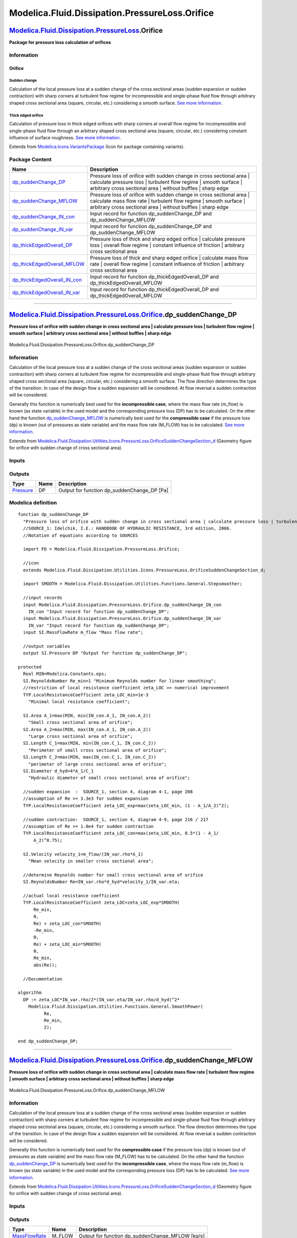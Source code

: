 ===============================================
Modelica.Fluid.Dissipation.PressureLoss.Orifice
===============================================

`Modelica.Fluid.Dissipation.PressureLoss <Modelica_Fluid_Dissipation_PressureLoss.html#Modelica.Fluid.Dissipation.PressureLoss>`_.Orifice
-----------------------------------------------------------------------------------------------------------------------------------------

**Package for pressure loss calculation of orifices**

Information
~~~~~~~~~~~

::

Orifice
^^^^^^^

Sudden change
'''''''''''''

Calculation of the local pressure loss at a sudden change of the cross
sectional areas (sudden expansion or sudden contraction) with sharp
corners at turbulent flow regime for incompressible and single-phase
fluid flow through arbitrary shaped cross sectional area (square,
circular, etc.) considering a smooth surface. `See more
information <Modelica_Fluid_Dissipation_Utilities_SharedDocumentation_PressureLoss_Orifice.html#Modelica.Fluid.Dissipation.Utilities.SharedDocumentation.PressureLoss.Orifice.dp_suddenChange>`_.

Thick edged orifice
'''''''''''''''''''

Calculation of pressure loss in thick edged orifices with sharp corners
at overall flow regime for incompressible and single-phase fluid flow
through an arbitrary shaped cross sectional area (square, circular,
etc.) considering constant influence of surface roughness. `See more
information <Modelica_Fluid_Dissipation_Utilities_SharedDocumentation_PressureLoss_Orifice.html#Modelica.Fluid.Dissipation.Utilities.SharedDocumentation.PressureLoss.Orifice.dp_thickEdgedOverall>`_.

::

Extends from
`Modelica.Icons.VariantsPackage <Modelica_Icons_VariantsPackage.html#Modelica.Icons.VariantsPackage>`_
(Icon for package containing variants).

Package Content
~~~~~~~~~~~~~~~

+---------------------------------------------------------------------------------------------------------------------------------------------------------------------------------------------------------------------------------------------------------+-----------------------------------------------------------------------------------------------------------------------------------------------------------------------------------------------------------------+
| Name                                                                                                                                                                                                                                                    | Description                                                                                                                                                                                                     |
+=========================================================================================================================================================================================================================================================+=================================================================================================================================================================================================================+
| |image8| `dp\_suddenChange\_DP <Modelica_Fluid_Dissipation_PressureLoss_Orifice.html#Modelica.Fluid.Dissipation.PressureLoss.Orifice.dp_suddenChange_DP>`_                                                                                              | Pressure loss of orifice with sudden change in cross sectional area \| calculate pressure loss \| turbulent flow regime \| smooth surface \| arbitrary cross sectional area \| without buffles \| sharp edge    |
+---------------------------------------------------------------------------------------------------------------------------------------------------------------------------------------------------------------------------------------------------------+-----------------------------------------------------------------------------------------------------------------------------------------------------------------------------------------------------------------+
| |image9| `dp\_suddenChange\_MFLOW <Modelica_Fluid_Dissipation_PressureLoss_Orifice.html#Modelica.Fluid.Dissipation.PressureLoss.Orifice.dp_suddenChange_MFLOW>`_                                                                                        | Pressure loss of orifice with sudden change in cross sectional area \| calculate mass flow rate \| turbulent flow regime \| smooth surface \| arbitrary cross sectional area \| without buffles \| sharp edge   |
+---------------------------------------------------------------------------------------------------------------------------------------------------------------------------------------------------------------------------------------------------------+-----------------------------------------------------------------------------------------------------------------------------------------------------------------------------------------------------------------+
| |image10| `dp\_suddenChange\_IN\_con <Modelica_Fluid_Dissipation_PressureLoss_Orifice.html#Modelica.Fluid.Dissipation.PressureLoss.Orifice.dp_suddenChange_IN_con>`_                                                                                    | Input record for function dp\_suddenChange\_DP and dp\_suddenChange\_MFLOW                                                                                                                                      |
+---------------------------------------------------------------------------------------------------------------------------------------------------------------------------------------------------------------------------------------------------------+-----------------------------------------------------------------------------------------------------------------------------------------------------------------------------------------------------------------+
| |image11| `dp\_suddenChange\_IN\_var <Modelica_Fluid_Dissipation_PressureLoss_Orifice.html#Modelica.Fluid.Dissipation.PressureLoss.Orifice.dp_suddenChange_IN_var>`_                                                                                    | Input record for function dp\_suddenChange\_DP and dp\_suddenChange\_MFLOW                                                                                                                                      |
+---------------------------------------------------------------------------------------------------------------------------------------------------------------------------------------------------------------------------------------------------------+-----------------------------------------------------------------------------------------------------------------------------------------------------------------------------------------------------------------+
| |image12| `dp\_thickEdgedOverall\_DP <Modelica_Fluid_Dissipation_PressureLoss_Orifice.html#Modelica.Fluid.Dissipation.PressureLoss.Orifice.dp_thickEdgedOverall_DP>`_                                                                                   | Pressure loss of thick and sharp edged orifice \| calculate pressure loss \| overall flow regime \| constant influence of friction \| arbitrary cross sectional area                                            |
+---------------------------------------------------------------------------------------------------------------------------------------------------------------------------------------------------------------------------------------------------------+-----------------------------------------------------------------------------------------------------------------------------------------------------------------------------------------------------------------+
| |image13| `dp\_thickEdgedOverall\_MFLOW <Modelica_Fluid_Dissipation_PressureLoss_Orifice.html#Modelica.Fluid.Dissipation.PressureLoss.Orifice.dp_thickEdgedOverall_MFLOW>`_                                                                             | Pressure loss of thick and sharp edged orifice \| calculate mass flow rate \| overall flow regime \| constant influence of friction \| arbitrary cross sectional area                                           |
+---------------------------------------------------------------------------------------------------------------------------------------------------------------------------------------------------------------------------------------------------------+-----------------------------------------------------------------------------------------------------------------------------------------------------------------------------------------------------------------+
| |image14| `dp\_thickEdgedOverall\_IN\_con <Modelica_Fluid_Dissipation_PressureLoss_Orifice.html#Modelica.Fluid.Dissipation.PressureLoss.Orifice.dp_thickEdgedOverall_IN_con>`_                                                                          | Input record for function dp\_thickEdgedOverall\_DP and dp\_thickEdgedOverall\_MFLOW                                                                                                                            |
+---------------------------------------------------------------------------------------------------------------------------------------------------------------------------------------------------------------------------------------------------------+-----------------------------------------------------------------------------------------------------------------------------------------------------------------------------------------------------------------+
| |image15| `dp\_thickEdgedOverall\_IN\_var <Modelica_Fluid_Dissipation_PressureLoss_Orifice.html#Modelica.Fluid.Dissipation.PressureLoss.Orifice.dp_thickEdgedOverall_IN_var>`_                                                                          | Input record for function dp\_thickEdgedOverall\_DP and dp\_thickEdgedOverall\_MFLOW                                                                                                                            |
+---------------------------------------------------------------------------------------------------------------------------------------------------------------------------------------------------------------------------------------------------------+-----------------------------------------------------------------------------------------------------------------------------------------------------------------------------------------------------------------+

--------------

`Modelica.Fluid.Dissipation.PressureLoss.Orifice <Modelica_Fluid_Dissipation_PressureLoss_Orifice.html#Modelica.Fluid.Dissipation.PressureLoss.Orifice>`_.dp\_suddenChange\_DP
------------------------------------------------------------------------------------------------------------------------------------------------------------------------------

**Pressure loss of orifice with sudden change in cross sectional area \|
calculate pressure loss \| turbulent flow regime \| smooth surface \|
arbitrary cross sectional area \| without buffles \| sharp edge**

.. figure:: Modelica.Fluid.Dissipation.PressureLoss.Orifice.dp_suddenChange_DPD.png
   :align: center
   :alt: Modelica.Fluid.Dissipation.PressureLoss.Orifice.dp\_suddenChange\_DP

   Modelica.Fluid.Dissipation.PressureLoss.Orifice.dp\_suddenChange\_DP

Information
~~~~~~~~~~~

::

Calculation of the local pressure loss at a sudden change of the cross
sectional areas (sudden expansion or sudden contraction) with sharp
corners at turbulent flow regime for incompressible and single-phase
fluid flow through arbitrary shaped cross sectional area (square,
circular, etc.) considering a smooth surface. The flow direction
determines the type of the transition. In case of the design flow a
sudden expansion will be considered. At flow reversal a sudden
contraction will be considered.

Generally this function is numerically best used for the
**incompressible case**, where the mass flow rate (m\_flow) is known (as
state variable) in the used model and the corresponding pressure loss
(DP) has to be calculated. On the other hand the function
`dp\_suddenChange\_MFLOW <Modelica_Fluid_Dissipation_PressureLoss_Orifice.html#Modelica.Fluid.Dissipation.PressureLoss.Orifice.dp_suddenChange_MFLOW>`_
is numerically best used for the **compressible case** if the pressure
loss (dp) is known (out of pressures as state variable) and the mass
flow rate (M\_FLOW) has to be calculated. `See more
information <Modelica_Fluid_Dissipation_Utilities_SharedDocumentation_PressureLoss_Orifice.html#Modelica.Fluid.Dissipation.Utilities.SharedDocumentation.PressureLoss.Orifice.dp_suddenChange>`_.

::

Extends from
`Modelica.Fluid.Dissipation.Utilities.Icons.PressureLoss.OrificeSuddenChangeSection\_d <Modelica_Fluid_Dissipation_Utilities_Icons_PressureLoss.html#Modelica.Fluid.Dissipation.Utilities.Icons.PressureLoss.OrificeSuddenChangeSection_d>`_
(Geometry figure for orifice with sudden change of cross sectional
area).

Inputs
~~~~~~

+--------------------------------------------------------------------------------------------------------------------------------------------------------------+-----------+-----------+--------------------------------------------------+
| Type                                                                                                                                                         | Name      | Default   | Description                                      |
+==============================================================================================================================================================+===========+===========+==================================================+
| Constant inputs                                                                                                                                              |
+--------------------------------------------------------------------------------------------------------------------------------------------------------------+-----------+-----------+--------------------------------------------------+
| `dp\_suddenChange\_IN\_con <Modelica_Fluid_Dissipation_PressureLoss_Orifice.html#Modelica.Fluid.Dissipation.PressureLoss.Orifice.dp_suddenChange_IN_con>`_   | IN\_con   |           | Input record for function dp\_suddenChange\_DP   |
+--------------------------------------------------------------------------------------------------------------------------------------------------------------+-----------+-----------+--------------------------------------------------+
| Variable inputs                                                                                                                                              |
+--------------------------------------------------------------------------------------------------------------------------------------------------------------+-----------+-----------+--------------------------------------------------+
| `dp\_suddenChange\_IN\_var <Modelica_Fluid_Dissipation_PressureLoss_Orifice.html#Modelica.Fluid.Dissipation.PressureLoss.Orifice.dp_suddenChange_IN_var>`_   | IN\_var   |           | Input record for function dp\_suddenChange\_DP   |
+--------------------------------------------------------------------------------------------------------------------------------------------------------------+-----------+-----------+--------------------------------------------------+
| Input                                                                                                                                                        |
+--------------------------------------------------------------------------------------------------------------------------------------------------------------+-----------+-----------+--------------------------------------------------+
| `MassFlowRate <Modelica_SIunits.html#Modelica.SIunits.MassFlowRate>`_                                                                                        | m\_flow   |           | Mass flow rate [kg/s]                            |
+--------------------------------------------------------------------------------------------------------------------------------------------------------------+-----------+-----------+--------------------------------------------------+

Outputs
~~~~~~~

+-----------------------------------------------------------------+--------+-------------------------------------------------+
| Type                                                            | Name   | Description                                     |
+=================================================================+========+=================================================+
| `Pressure <Modelica_SIunits.html#Modelica.SIunits.Pressure>`_   | DP     | Output for function dp\_suddenChange\_DP [Pa]   |
+-----------------------------------------------------------------+--------+-------------------------------------------------+

Modelica definition
~~~~~~~~~~~~~~~~~~~

::

    function dp_suddenChange_DP 
      "Pressure loss of orifice with sudden change in cross sectional area | calculate pressure loss | turbulent flow regime | smooth surface | arbitrary cross sectional area | without buffles | sharp edge"
      //SOURCE_1: Idelchik, I.E.: HANDBOOK OF HYDRAULIC RESISTANCE, 3rd edition, 2006.
      //Notation of equations according to SOURCES

      import FD = Modelica.Fluid.Dissipation.PressureLoss.Orifice;

      //icon
      extends Modelica.Fluid.Dissipation.Utilities.Icons.PressureLoss.OrificeSuddenChangeSection_d;

      import SMOOTH = Modelica.Fluid.Dissipation.Utilities.Functions.General.Stepsmoother;

      //input records
      input Modelica.Fluid.Dissipation.PressureLoss.Orifice.dp_suddenChange_IN_con
        IN_con "Input record for function dp_suddenChange_DP";
      input Modelica.Fluid.Dissipation.PressureLoss.Orifice.dp_suddenChange_IN_var
        IN_var "Input record for function dp_suddenChange_DP";
      input SI.MassFlowRate m_flow "Mass flow rate";

      //output variables
      output SI.Pressure DP "Output for function dp_suddenChange_DP";

    protected 
      Real MIN=Modelica.Constants.eps;
      SI.ReynoldsNumber Re_min=1 "Minimum Reynolds number for linear smoothing";
      //restriction of local resistance coefficient zeta_LOC >> numerical improvement
      TYP.LocalResistanceCoefficient zeta_LOC_min=1e-3 
        "Minimal local resistance coefficient";

      SI.Area A_1=max(MIN, min(IN_con.A_1, IN_con.A_2)) 
        "Small cross sectional area of orifice";
      SI.Area A_2=max(MIN, max(IN_con.A_1, IN_con.A_2)) 
        "Large cross sectional area of orifice";
      SI.Length C_1=max(MIN, min(IN_con.C_1, IN_con.C_2)) 
        "Perimeter of small cross sectional area of orifice";
      SI.Length C_2=max(MIN, max(IN_con.C_1, IN_con.C_2)) 
        "perimeter of large cross sectional area of orifice";
      SI.Diameter d_hyd=4*A_1/C_1 
        "Hydraulic diameter of small cross sectional area of orifice";

      //sudden expansion  :  SOURCE_1, section 4, diagram 4-1, page 208
      //assumption of Re >= 3.3e3 for sudden expansion
      TYP.LocalResistanceCoefficient zeta_LOC_exp=max(zeta_LOC_min, (1 - A_1/A_2)^2);

      //sudden contraction:  SOURCE_1, section 4, diagram 4-9, page 216 / 217
      //assumption of Re >= 1.0e4 for sudden contraction
      TYP.LocalResistanceCoefficient zeta_LOC_con=max(zeta_LOC_min, 0.5*(1 - A_1/
          A_2)^0.75);

      SI.Velocity velocity_1=m_flow/(IN_var.rho*A_1) 
        "Mean velocity in smaller cross sectional area";

      //determine Reynolds number for small cross sectional area of orifice
      SI.ReynoldsNumber Re=IN_var.rho*d_hyd*velocity_1/IN_var.eta;

      //actual local resistance coefficient
      TYP.LocalResistanceCoefficient zeta_LOC=zeta_LOC_exp*SMOOTH(
          Re_min,
          0,
          Re) + zeta_LOC_con*SMOOTH(
          -Re_min,
          0,
          Re) + zeta_LOC_min*SMOOTH(
          0,
          Re_min,
          abs(Re));

      //Documentation

    algorithm 
      DP := zeta_LOC*IN_var.rho/2*(IN_var.eta/IN_var.rho/d_hyd)^2*
        Modelica.Fluid.Dissipation.Utilities.Functions.General.SmoothPower(
              Re,
              Re_min,
              2);

    end dp_suddenChange_DP;

--------------

`Modelica.Fluid.Dissipation.PressureLoss.Orifice <Modelica_Fluid_Dissipation_PressureLoss_Orifice.html#Modelica.Fluid.Dissipation.PressureLoss.Orifice>`_.dp\_suddenChange\_MFLOW
---------------------------------------------------------------------------------------------------------------------------------------------------------------------------------

**Pressure loss of orifice with sudden change in cross sectional area \|
calculate mass flow rate \| turbulent flow regime \| smooth surface \|
arbitrary cross sectional area \| without buffles \| sharp edge**

.. figure:: Modelica.Fluid.Dissipation.PressureLoss.Orifice.dp_suddenChange_DPD.png
   :align: center
   :alt: Modelica.Fluid.Dissipation.PressureLoss.Orifice.dp\_suddenChange\_MFLOW

   Modelica.Fluid.Dissipation.PressureLoss.Orifice.dp\_suddenChange\_MFLOW

Information
~~~~~~~~~~~

::

Calculation of the local pressure loss at a sudden change of the cross
sectional areas (sudden expansion or sudden contraction) with sharp
corners at turbulent flow regime for incompressible and single-phase
fluid flow through arbitrary shaped cross sectional area (square,
circular, etc.) considering a smooth surface. The flow direction
determines the type of the transition. In case of the design flow a
sudden expansion will be considered. At flow reversal a sudden
contraction will be considered.

Generally this function is numerically best used for the **compressible
case** if the pressure loss (dp) is known (out of pressures as state
variable) and the mass flow rate (M\_FLOW) has to be calculated. On the
other hand the function
`dp\_suddenChange\_DP <Modelica_Fluid_Dissipation_PressureLoss_Orifice.html#Modelica.Fluid.Dissipation.PressureLoss.Orifice.dp_suddenChange_DP>`_
is numerically best used for the **incompressible case**, where the mass
flow rate (m\_flow) is known (as state variable) in the used model and
the corresponding pressure loss (DP) has to be calculated. `See more
information <Modelica_Fluid_Dissipation_Utilities_SharedDocumentation_PressureLoss_Orifice.html#Modelica.Fluid.Dissipation.Utilities.SharedDocumentation.PressureLoss.Orifice.dp_suddenChange>`_.

::

Extends from
`Modelica.Fluid.Dissipation.Utilities.Icons.PressureLoss.OrificeSuddenChangeSection\_d <Modelica_Fluid_Dissipation_Utilities_Icons_PressureLoss.html#Modelica.Fluid.Dissipation.Utilities.Icons.PressureLoss.OrificeSuddenChangeSection_d>`_
(Geometry figure for orifice with sudden change of cross sectional
area).

Inputs
~~~~~~

+--------------------------------------------------------------------------------------------------------------------------------------------------------------+-----------+-----------+-----------------------------------------------------+
| Type                                                                                                                                                         | Name      | Default   | Description                                         |
+==============================================================================================================================================================+===========+===========+=====================================================+
| Constant inputs                                                                                                                                              |
+--------------------------------------------------------------------------------------------------------------------------------------------------------------+-----------+-----------+-----------------------------------------------------+
| `dp\_suddenChange\_IN\_con <Modelica_Fluid_Dissipation_PressureLoss_Orifice.html#Modelica.Fluid.Dissipation.PressureLoss.Orifice.dp_suddenChange_IN_con>`_   | IN\_con   |           | Input record for function dp\_suddenChange\_MFLOW   |
+--------------------------------------------------------------------------------------------------------------------------------------------------------------+-----------+-----------+-----------------------------------------------------+
| Variable inputs                                                                                                                                              |
+--------------------------------------------------------------------------------------------------------------------------------------------------------------+-----------+-----------+-----------------------------------------------------+
| `dp\_suddenChange\_IN\_var <Modelica_Fluid_Dissipation_PressureLoss_Orifice.html#Modelica.Fluid.Dissipation.PressureLoss.Orifice.dp_suddenChange_IN_var>`_   | IN\_var   |           | Input record for function dp\_suddenChange\_MFLOW   |
+--------------------------------------------------------------------------------------------------------------------------------------------------------------+-----------+-----------+-----------------------------------------------------+
| Input                                                                                                                                                        |
+--------------------------------------------------------------------------------------------------------------------------------------------------------------+-----------+-----------+-----------------------------------------------------+
| `Pressure <Modelica_SIunits.html#Modelica.SIunits.Pressure>`_                                                                                                | dp        |           | Pressure loss [Pa]                                  |
+--------------------------------------------------------------------------------------------------------------------------------------------------------------+-----------+-----------+-----------------------------------------------------+

Outputs
~~~~~~~

+-------------------------------------------------------------------------+-----------+------------------------------------------------------+
| Type                                                                    | Name      | Description                                          |
+=========================================================================+===========+======================================================+
| `MassFlowRate <Modelica_SIunits.html#Modelica.SIunits.MassFlowRate>`_   | M\_FLOW   | Output for function dp\_suddenChange\_MFLOW [kg/s]   |
+-------------------------------------------------------------------------+-----------+------------------------------------------------------+

Modelica definition
~~~~~~~~~~~~~~~~~~~

::

    function dp_suddenChange_MFLOW 
      "Pressure loss of orifice with sudden change in cross sectional area | calculate mass flow rate | turbulent flow regime | smooth surface | arbitrary cross sectional area | without buffles | sharp edge"
      //SOURCE_1: Idelchik, I.E.: HANDBOOK OF HYDRAULIC RESISTANCE, 3rd edition, 2006.
      //Notation of equations according to SOURCES

      import FD = Modelica.Fluid.Dissipation.PressureLoss.Orifice;
      import SMOOTH = Modelica.Fluid.Dissipation.Utilities.Functions.General.Stepsmoother;

      //icon
      extends Modelica.Fluid.Dissipation.Utilities.Icons.PressureLoss.OrificeSuddenChangeSection_d;

      //input records
      input Modelica.Fluid.Dissipation.PressureLoss.Orifice.dp_suddenChange_IN_con
        IN_con "Input record for function dp_suddenChange_MFLOW";
      input Modelica.Fluid.Dissipation.PressureLoss.Orifice.dp_suddenChange_IN_var
        IN_var "Input record for function dp_suddenChange_MFLOW";
      input SI.Pressure dp "Pressure loss";

      //output variables
      output SI.MassFlowRate M_FLOW "Output for function dp_suddenChange_MFLOW";

    protected 
      Real MIN=Modelica.Constants.eps;
      SI.Pressure dp_min=1 "Pressure loss for linear smoothing";
      //restriction of local resistance coefficient zeta_LOC >> numerical improvement
      TYP.LocalResistanceCoefficient zeta_LOC_min=1e-3 
        "Minimal local resistance coefficient";

      SI.Area A_1=max(MIN, min(IN_con.A_1, IN_con.A_2)) 
        "Small cross sectional area of orifice";
      SI.Area A_2=max(MIN, max(IN_con.A_1, IN_con.A_2)) 
        "Large cross sectional area of orifice";

      //sudden expansion  :  SOURCE_1, section 4, diagram 4-1, page 208
      //assumption of Re >= 3.3e3 for sudden expansion
      TYP.LocalResistanceCoefficient zeta_LOC_exp=max(zeta_LOC_min, (1 - A_1/A_2)^2);

      //sudden contraction:  SOURCE_1, section 4, diagram 4-9, page 216 / 217
      //assumption of Re >= 1.0e4 for sudden contraction
      TYP.LocalResistanceCoefficient zeta_LOC_con=max(zeta_LOC_min, 0.5*(1 - A_1/
          A_2)^0.75);

      //actual local resistance coefficient
      TYP.LocalResistanceCoefficient zeta_LOC=max(zeta_LOC_min, zeta_LOC_exp*SMOOTH(
          dp_min,
          0,
          dp) + zeta_LOC_con*SMOOTH(
          -dp_min,
          0,
          dp)) + zeta_LOC_min*SMOOTH(
          0,
          dp_min,
          abs(dp));

      //Documentation

    algorithm 
      M_FLOW := IN_var.rho*A_1*
        Modelica.Fluid.Dissipation.Utilities.Functions.General.SmoothPower(
              dp,
              dp_min,
              0.5)*(max(MIN, 2/(IN_var.rho*zeta_LOC)))^0.5;
    end dp_suddenChange_MFLOW;

--------------

|image16| `Modelica.Fluid.Dissipation.PressureLoss.Orifice <Modelica_Fluid_Dissipation_PressureLoss_Orifice.html#Modelica.Fluid.Dissipation.PressureLoss.Orifice>`_.dp\_suddenChange\_IN\_con
---------------------------------------------------------------------------------------------------------------------------------------------------------------------------------------------

**Input record for function dp\_suddenChange\_DP and
dp\_suddenChange\_MFLOW**

Information
~~~~~~~~~~~

::

This record is used as **input record** for the pressure loss functions
`dp\_suddenChange\_DP <Modelica_Fluid_Dissipation_PressureLoss_Orifice.html#Modelica.Fluid.Dissipation.PressureLoss.Orifice.dp_suddenChange_DP>`_
and
`dp\_suddenChange\_MFLOW <Modelica_Fluid_Dissipation_PressureLoss_Orifice.html#Modelica.Fluid.Dissipation.PressureLoss.Orifice.dp_suddenChange_MFLOW>`_.

::

Extends from
`Modelica.Fluid.Dissipation.Utilities.Records.PressureLoss.SuddenChange <Modelica_Fluid_Dissipation_Utilities_Records_PressureLoss.html#Modelica.Fluid.Dissipation.Utilities.Records.PressureLoss.SuddenChange>`_
(Input for sudden change of diameter).

Parameters
~~~~~~~~~~

+-------------------------------------------------------------+--------+----------------+----------------------------------------------+
| Type                                                        | Name   | Default        | Description                                  |
+=============================================================+========+================+==============================================+
| Orifice                                                     |
+-------------------------------------------------------------+--------+----------------+----------------------------------------------+
| `Area <Modelica_SIunits.html#Modelica.SIunits.Area>`_       | A\_1   | PI\*0.01^2/4   | Small cross sectional area of orifice [m2]   |
+-------------------------------------------------------------+--------+----------------+----------------------------------------------+
| `Area <Modelica_SIunits.html#Modelica.SIunits.Area>`_       | A\_2   | A\_1           | Large cross sectional area of orifice [m2]   |
+-------------------------------------------------------------+--------+----------------+----------------------------------------------+
| `Length <Modelica_SIunits.html#Modelica.SIunits.Length>`_   | C\_1   | PI\*0.01       | Small perimeter of orifice [m]               |
+-------------------------------------------------------------+--------+----------------+----------------------------------------------+
| `Length <Modelica_SIunits.html#Modelica.SIunits.Length>`_   | C\_2   | C\_1           | Large perimeter of orifice [m]               |
+-------------------------------------------------------------+--------+----------------+----------------------------------------------+

Modelica definition
~~~~~~~~~~~~~~~~~~~

::

    record dp_suddenChange_IN_con 
      "Input record for function dp_suddenChange_DP and dp_suddenChange_MFLOW"

      //orifice variables
      extends Modelica.Fluid.Dissipation.Utilities.Records.PressureLoss.SuddenChange;

    end dp_suddenChange_IN_con;

--------------

|image17| `Modelica.Fluid.Dissipation.PressureLoss.Orifice <Modelica_Fluid_Dissipation_PressureLoss_Orifice.html#Modelica.Fluid.Dissipation.PressureLoss.Orifice>`_.dp\_suddenChange\_IN\_var
---------------------------------------------------------------------------------------------------------------------------------------------------------------------------------------------

**Input record for function dp\_suddenChange\_DP and
dp\_suddenChange\_MFLOW**

Information
~~~~~~~~~~~

::

This record is used as **input record** for the pressure loss functions
`dp\_suddenChange\_DP <Modelica_Fluid_Dissipation_PressureLoss_Orifice.html#Modelica.Fluid.Dissipation.PressureLoss.Orifice.dp_suddenChange_DP>`_
and
`dp\_suddenChange\_MFLOW <Modelica_Fluid_Dissipation_PressureLoss_Orifice.html#Modelica.Fluid.Dissipation.PressureLoss.Orifice.dp_suddenChange_MFLOW>`_.

::

Extends from
`Modelica.Fluid.Dissipation.Utilities.Records.General.PressureLoss <Modelica_Fluid_Dissipation_Utilities_Records_General.html#Modelica.Fluid.Dissipation.Utilities.Records.General.PressureLoss>`_
(Base record for fluid properties for pressure loss).

Parameters
~~~~~~~~~~

+---------------------------------------------------------------------------------+--------+-----------+-------------------------------------+
| Type                                                                            | Name   | Default   | Description                         |
+=================================================================================+========+===========+=====================================+
| Fluid properties                                                                |
+---------------------------------------------------------------------------------+--------+-----------+-------------------------------------+
| `DynamicViscosity <Modelica_SIunits.html#Modelica.SIunits.DynamicViscosity>`_   | eta    |           | Dynamic viscosity of fluid [Pa.s]   |
+---------------------------------------------------------------------------------+--------+-----------+-------------------------------------+
| `Density <Modelica_SIunits.html#Modelica.SIunits.Density>`_                     | rho    |           | Density of fluid [kg/m3]            |
+---------------------------------------------------------------------------------+--------+-----------+-------------------------------------+

Modelica definition
~~~~~~~~~~~~~~~~~~~

::

    record dp_suddenChange_IN_var 
      "Input record for function dp_suddenChange_DP and dp_suddenChange_MFLOW"

      //fluid property variables
      extends Modelica.Fluid.Dissipation.Utilities.Records.General.PressureLoss;

    end dp_suddenChange_IN_var;

--------------

`Modelica.Fluid.Dissipation.PressureLoss.Orifice <Modelica_Fluid_Dissipation_PressureLoss_Orifice.html#Modelica.Fluid.Dissipation.PressureLoss.Orifice>`_.dp\_thickEdgedOverall\_DP
-----------------------------------------------------------------------------------------------------------------------------------------------------------------------------------

**Pressure loss of thick and sharp edged orifice \| calculate pressure
loss \| overall flow regime \| constant influence of friction \|
arbitrary cross sectional area**

.. figure:: Modelica.Fluid.Dissipation.PressureLoss.Orifice.dp_thickEdgedOverall_DPD.png
   :align: center
   :alt: Modelica.Fluid.Dissipation.PressureLoss.Orifice.dp\_thickEdgedOverall\_DP

   Modelica.Fluid.Dissipation.PressureLoss.Orifice.dp\_thickEdgedOverall\_DP

Information
~~~~~~~~~~~

::

Calculation of pressure loss in thick edged orifices with sharp corners
at overall flow regime for incompressible and single-phase fluid flow
through an arbitrary shaped cross sectional area (square, circular,
etc.) considering constant influence of surface roughness.

Generally this function is numerically best used for the
**incompressible case**, where the mass flow rate (m\_flow) is known (as
state variable) in the used model and the corresponding pressure loss
(DP) has to be calculated. On the other hand the function
`dp\_thickEdgedOverall\_MFLOW <Modelica_Fluid_Dissipation_PressureLoss_Orifice.html#Modelica.Fluid.Dissipation.PressureLoss.Orifice.dp_thickEdgedOverall_MFLOW>`_
is numerically best used for the **compressible case** if the pressure
loss (dp) is known (out of pressures as state variable) and the mass
flow rate (M\_FLOW) has to be calculated. `See more
information <Modelica_Fluid_Dissipation_Utilities_SharedDocumentation_PressureLoss_Orifice.html#Modelica.Fluid.Dissipation.Utilities.SharedDocumentation.PressureLoss.Orifice.dp_thickEdgedOverall>`_.

::

Extends from
`Modelica.Fluid.Dissipation.Utilities.Icons.PressureLoss.OrificeThickEdged\_d <Modelica_Fluid_Dissipation_Utilities_Icons_PressureLoss.html#Modelica.Fluid.Dissipation.Utilities.Icons.PressureLoss.OrificeThickEdged_d>`_
(Geometry figure for orifice with thick edged vena contraction).

Inputs
~~~~~~

+------------------------------------------------------------------------------------------------------------------------------------------------------------------------+-----------+-----------+-------------------------------------------------------+
| Type                                                                                                                                                                   | Name      | Default   | Description                                           |
+========================================================================================================================================================================+===========+===========+=======================================================+
| Constant inputs                                                                                                                                                        |
+------------------------------------------------------------------------------------------------------------------------------------------------------------------------+-----------+-----------+-------------------------------------------------------+
| `dp\_thickEdgedOverall\_IN\_con <Modelica_Fluid_Dissipation_PressureLoss_Orifice.html#Modelica.Fluid.Dissipation.PressureLoss.Orifice.dp_thickEdgedOverall_IN_con>`_   | IN\_con   |           | Input record for function dp\_thickEdgedOverall\_DP   |
+------------------------------------------------------------------------------------------------------------------------------------------------------------------------+-----------+-----------+-------------------------------------------------------+
| Variable inputs                                                                                                                                                        |
+------------------------------------------------------------------------------------------------------------------------------------------------------------------------+-----------+-----------+-------------------------------------------------------+
| `dp\_thickEdgedOverall\_IN\_var <Modelica_Fluid_Dissipation_PressureLoss_Orifice.html#Modelica.Fluid.Dissipation.PressureLoss.Orifice.dp_thickEdgedOverall_IN_var>`_   | IN\_var   |           | Input record for function dp\_thickEdgedOverall\_DP   |
+------------------------------------------------------------------------------------------------------------------------------------------------------------------------+-----------+-----------+-------------------------------------------------------+
| Input                                                                                                                                                                  |
+------------------------------------------------------------------------------------------------------------------------------------------------------------------------+-----------+-----------+-------------------------------------------------------+
| `MassFlowRate <Modelica_SIunits.html#Modelica.SIunits.MassFlowRate>`_                                                                                                  | m\_flow   |           | Mass flow rate [kg/s]                                 |
+------------------------------------------------------------------------------------------------------------------------------------------------------------------------+-----------+-----------+-------------------------------------------------------+

Outputs
~~~~~~~

+-----------------------------------------------------------------+--------+------------------------------------------------------+
| Type                                                            | Name   | Description                                          |
+=================================================================+========+======================================================+
| `Pressure <Modelica_SIunits.html#Modelica.SIunits.Pressure>`_   | DP     | Output for function dp\_thickEdgedOverall\_DP [Pa]   |
+-----------------------------------------------------------------+--------+------------------------------------------------------+

Modelica definition
~~~~~~~~~~~~~~~~~~~

::

    function dp_thickEdgedOverall_DP 
      "Pressure loss of thick and sharp edged orifice | calculate pressure loss | overall flow regime | constant influence of friction  | arbitrary cross sectional area"
      //SOURCE_1: Idelchik, I.E.: HANDBOOK OF HYDRAULIC RESISTANCE, 3rd edition, 2006.
      //Notation of equations according to SOURCES

      import FD = Modelica.Fluid.Dissipation.PressureLoss.Orifice;
      import SMOOTH = Modelica.Fluid.Dissipation.Utilities.Functions.General.Stepsmoother;

      //icon
      extends Modelica.Fluid.Dissipation.Utilities.Icons.PressureLoss.OrificeThickEdged_d;

      //input records
      input Modelica.Fluid.Dissipation.PressureLoss.Orifice.dp_thickEdgedOverall_IN_con
        IN_con "Input record for function dp_thickEdgedOverall_DP";
      input Modelica.Fluid.Dissipation.PressureLoss.Orifice.dp_thickEdgedOverall_IN_var
        IN_var "Input record for function dp_thickEdgedOverall_DP";

      input SI.MassFlowRate m_flow "Mass flow rate";

      //output variables
      output SI.Pressure DP "Output for function dp_thickEdgedOverall_DP";

    protected 
      Real MIN=Modelica.Constants.eps;

      TYP.DarcyFrictionFactor lambda_FRI=0.02 
        "Assumption for darcy friction factor in vena contraction according to SOURCE_1";
      SI.ReynoldsNumber Re_min=1;
      SI.ReynoldsNumber Re_lim=1e3 "Limitation for laminar regime if dp is target";

      SI.Area A_0=IN_con.A_0 "Cross sectional area of vena contraction";
      SI.Area A_1=IN_con.A_1 "Cross sectional area of large cross sectional area";
      SI.Diameter d_hyd_0=max(MIN, 4*A_0/IN_con.C_0) 
        "Hydraulic diameter of vena contraction";
      SI.Diameter d_hyd_1=max(MIN, 4*A_1/IN_con.C_1) 
        "Hydraulic diameter of large cross sectional area";
      SI.Length l=IN_con.L "Length of vena contraction";
      SI.Length l_bar=IN_con.L/d_hyd_0;

      //SOURCE_1, section 4, diagram 4-15, page 222:
      Real phi=0.25 + 0.535*min(l_bar, 2.4)^8/(0.05 + min(l_bar, 2.4)^8);
      Real tau=(max(2.4 - l_bar, 0))*10^(-phi);

      TYP.PressureLossCoefficient zeta_TOT_1=max(MIN, (0.5*(1 - A_0/A_1)^0.75 + tau
          *(1 - A_0/A_1)^1.375 + (1 - A_0/A_1)^2 + lambda_FRI*l/d_hyd_0)*(A_1/A_0)^
          2) 
        "Pressure loss coefficient w.r.t. to flow velocity in large cross sectional area";
      SI.Velocity v_0=m_flow/(IN_var.rho*A_0) "Mean velocity in vena contraction";
      SI.ReynoldsNumber Re=IN_var.rho*v_0*d_hyd_0/max(MIN, IN_var.eta) 
        "Reynolds number in vena contraction";

      //Documentation

    algorithm 
      DP := zeta_TOT_1*IN_var.rho/2*(IN_var.eta/IN_var.rho/d_hyd_1)^2*
        Modelica.Fluid.Dissipation.Utilities.Functions.General.SmoothPower(
              Re,
              Re_min,
              2)*(d_hyd_1/d_hyd_0*A_0/A_1)^2;
    end dp_thickEdgedOverall_DP;

--------------

`Modelica.Fluid.Dissipation.PressureLoss.Orifice <Modelica_Fluid_Dissipation_PressureLoss_Orifice.html#Modelica.Fluid.Dissipation.PressureLoss.Orifice>`_.dp\_thickEdgedOverall\_MFLOW
--------------------------------------------------------------------------------------------------------------------------------------------------------------------------------------

**Pressure loss of thick and sharp edged orifice \| calculate mass flow
rate \| overall flow regime \| constant influence of friction \|
arbitrary cross sectional area**

.. figure:: Modelica.Fluid.Dissipation.PressureLoss.Orifice.dp_thickEdgedOverall_DPD.png
   :align: center
   :alt: Modelica.Fluid.Dissipation.PressureLoss.Orifice.dp\_thickEdgedOverall\_MFLOW

   Modelica.Fluid.Dissipation.PressureLoss.Orifice.dp\_thickEdgedOverall\_MFLOW

Information
~~~~~~~~~~~

::

Calculation of pressure loss in thick edged orifices with sharp corners
at overall flow regime for incompressible and single-phase fluid flow
through an arbitrary shaped cross sectional area (square, circular,
etc.) considering constant influence of surface roughness.

Generally this function is numerically best used for the **compressible
case**, where the pressure loss (dp) is known (out of pressures as state
variable) in the used model and the corresponding mass flow rate
(M\_FLOW) has to be calculated. On the other hand the function
`dp\_thickEdgedOverall\_DP <Modelica_Fluid_Dissipation_PressureLoss_Orifice.html#Modelica.Fluid.Dissipation.PressureLoss.Orifice.dp_thickEdgedOverall_DP>`_
is numerically best used for the **incompressible case** if the mass
flow rate (m\_flow) is known (as state variable) and the pressure loss
(DP) has to be calculated. `See more
information <Modelica_Fluid_Dissipation_Utilities_SharedDocumentation_PressureLoss_Orifice.html#Modelica.Fluid.Dissipation.Utilities.SharedDocumentation.PressureLoss.Orifice.dp_thickEdgedOverall>`_.

::

Extends from
`Modelica.Fluid.Dissipation.Utilities.Icons.PressureLoss.OrificeThickEdged\_d <Modelica_Fluid_Dissipation_Utilities_Icons_PressureLoss.html#Modelica.Fluid.Dissipation.Utilities.Icons.PressureLoss.OrificeThickEdged_d>`_
(Geometry figure for orifice with thick edged vena contraction).

Inputs
~~~~~~

+------------------------------------------------------------------------------------------------------------------------------------------------------------------------+-----------+-----------+----------------------------------------------------------+
| Type                                                                                                                                                                   | Name      | Default   | Description                                              |
+========================================================================================================================================================================+===========+===========+==========================================================+
| Constant inputs                                                                                                                                                        |
+------------------------------------------------------------------------------------------------------------------------------------------------------------------------+-----------+-----------+----------------------------------------------------------+
| `dp\_thickEdgedOverall\_IN\_con <Modelica_Fluid_Dissipation_PressureLoss_Orifice.html#Modelica.Fluid.Dissipation.PressureLoss.Orifice.dp_thickEdgedOverall_IN_con>`_   | IN\_con   |           | Input record for function dp\_thickEdgedOverall\_MFLOW   |
+------------------------------------------------------------------------------------------------------------------------------------------------------------------------+-----------+-----------+----------------------------------------------------------+
| Variable inputs                                                                                                                                                        |
+------------------------------------------------------------------------------------------------------------------------------------------------------------------------+-----------+-----------+----------------------------------------------------------+
| `dp\_thickEdgedOverall\_IN\_var <Modelica_Fluid_Dissipation_PressureLoss_Orifice.html#Modelica.Fluid.Dissipation.PressureLoss.Orifice.dp_thickEdgedOverall_IN_var>`_   | IN\_var   |           | Input record for function dp\_thickEdgedOverall\_MFLOW   |
+------------------------------------------------------------------------------------------------------------------------------------------------------------------------+-----------+-----------+----------------------------------------------------------+
| Input                                                                                                                                                                  |
+------------------------------------------------------------------------------------------------------------------------------------------------------------------------+-----------+-----------+----------------------------------------------------------+
| `Pressure <Modelica_SIunits.html#Modelica.SIunits.Pressure>`_                                                                                                          | dp        |           | Pressure loss [Pa]                                       |
+------------------------------------------------------------------------------------------------------------------------------------------------------------------------+-----------+-----------+----------------------------------------------------------+

Outputs
~~~~~~~

+-------------------------------------------------------------------------+-----------+-----------------------------------------------------------+
| Type                                                                    | Name      | Description                                               |
+=========================================================================+===========+===========================================================+
| `MassFlowRate <Modelica_SIunits.html#Modelica.SIunits.MassFlowRate>`_   | M\_FLOW   | Output for function dp\_thickEdgedOverall\_MFLOW [kg/s]   |
+-------------------------------------------------------------------------+-----------+-----------------------------------------------------------+

Modelica definition
~~~~~~~~~~~~~~~~~~~

::

    function dp_thickEdgedOverall_MFLOW 
      "Pressure loss of thick and sharp edged orifice | calculate mass flow rate | overall flow regime | constant influence of friction  | arbitrary cross sectional area"
      //SOURCE_1: Idelchik, I.E.: HANDBOOK OF HYDRAULIC RESISTANCE, 3rd edition, 2006.
      //Notation of equations according to SOURCES

      import FD = Modelica.Fluid.Dissipation.PressureLoss.Orifice;
      import SMOOTH = Modelica.Fluid.Dissipation.Utilities.Functions.General.Stepsmoother;

      //icon
      extends Modelica.Fluid.Dissipation.Utilities.Icons.PressureLoss.OrificeThickEdged_d;

      //input records
      input Modelica.Fluid.Dissipation.PressureLoss.Orifice.dp_thickEdgedOverall_IN_con
        IN_con "Input record for function dp_thickEdgedOverall_MFLOW";
      input Modelica.Fluid.Dissipation.PressureLoss.Orifice.dp_thickEdgedOverall_IN_var
        IN_var "Input record for function dp_thickEdgedOverall_MFLOW";

      input SI.Pressure dp "Pressure loss";

      //output variables
      output SI.MassFlowRate M_FLOW 
        "Output for function dp_thickEdgedOverall_MFLOW";

    protected 
      Real MIN=Modelica.Constants.eps;
      TYP.DarcyFrictionFactor lambda_FRI=0.02 
        "Assumption for darcy friction factor in vena contraction according to SOURCE_1";
      SI.ReynoldsNumber Re_lim=1e3 "Limitation for laminar regime if dp is target";

      SI.Area A_0=IN_con.A_0 "Cross sectional area of vena contraction";
      SI.Area A_1=IN_con.A_1 "Large cross sectional area";
      SI.Diameter d_hyd_0=max(MIN, 4*A_0/IN_con.C_0) 
        "Hydraulic diameter of vena contraction";
      SI.Diameter d_hyd_1=max(MIN, 4*A_1/IN_con.C_1) 
        "Hydraulic diameter of large cross sectional area";
      SI.Length l=IN_con.L "Length of vena contraction";
      SI.Length l_bar=IN_con.L/d_hyd_0;

      //SOURCE_1, section 4, diagram 4-15, page 222:
      Real phi=0.25 + 0.535*min(l_bar, 2.4)^8/(0.05 + min(l_bar, 2.4)^8);
      Real tau=(max(2.4 - l_bar, 0))*10^(-phi);

      TYP.PressureLossCoefficient zeta_TOT_1=max(MIN, (0.5*(1 - A_0/A_1)^0.75 + tau
          *(1 - A_0/A_1)^1.375 + (1 - A_0/A_1)^2 + lambda_FRI*l/d_hyd_0)*(A_1/A_0)^
          2) 
        "Pressure loss coefficient w.r.t. to flow velocity in large cross sectional area";

      //Documentation

    algorithm 
      M_FLOW := IN_var.rho*A_1*
        Modelica.Fluid.Dissipation.Utilities.Functions.General.SmoothPower(
              dp,
              IN_con.dp_smooth,
              0.5)/(0.5*IN_var.rho*zeta_TOT_1)^0.5;
    end dp_thickEdgedOverall_MFLOW;

--------------

|image18| `Modelica.Fluid.Dissipation.PressureLoss.Orifice <Modelica_Fluid_Dissipation_PressureLoss_Orifice.html#Modelica.Fluid.Dissipation.PressureLoss.Orifice>`_.dp\_thickEdgedOverall\_IN\_con
--------------------------------------------------------------------------------------------------------------------------------------------------------------------------------------------------

**Input record for function dp\_thickEdgedOverall\_DP and
dp\_thickEdgedOverall\_MFLOW**

Information
~~~~~~~~~~~

::

This record is used as **input record** for the pressure loss functions
`dp\_thickEdgedOverall\_DP <Modelica_Fluid_Dissipation_PressureLoss_Orifice.html#Modelica.Fluid.Dissipation.PressureLoss.Orifice.dp_thickEdgedOverall_DP>`_
and
`dp\_thickEdgedOverall\_MFLOW <Modelica_Fluid_Dissipation_PressureLoss_Orifice.html#Modelica.Fluid.Dissipation.PressureLoss.Orifice.dp_thickEdgedOverall_MFLOW>`_.

::

Extends from
`Modelica.Fluid.Dissipation.Utilities.Records.PressureLoss.Orifice <Modelica_Fluid_Dissipation_Utilities_Records_PressureLoss.html#Modelica.Fluid.Dissipation.Utilities.Records.PressureLoss.Orifice>`_
(Input for orifice).

Parameters
~~~~~~~~~~

+-----------------------------------------------------------------+--------------+----------------+---------------------------------------------------------+
| Type                                                            | Name         | Default        | Description                                             |
+=================================================================+==============+================+=========================================================+
| Orifice                                                         |
+-----------------------------------------------------------------+--------------+----------------+---------------------------------------------------------+
| `Area <Modelica_SIunits.html#Modelica.SIunits.Area>`_           | A\_0         | 0.1\*A\_1      | Cross sectional area of vena contraction [m2]           |
+-----------------------------------------------------------------+--------------+----------------+---------------------------------------------------------+
| `Length <Modelica_SIunits.html#Modelica.SIunits.Length>`_       | C\_0         | 0.1\*C\_1      | Perimeter of vena contraction [m]                       |
+-----------------------------------------------------------------+--------------+----------------+---------------------------------------------------------+
| `Area <Modelica_SIunits.html#Modelica.SIunits.Area>`_           | A\_1         | PI\*0.01^2/4   | Large cross sectional area of orifice [m2]              |
+-----------------------------------------------------------------+--------------+----------------+---------------------------------------------------------+
| `Length <Modelica_SIunits.html#Modelica.SIunits.Length>`_       | C\_1         | PI\*0.01       | Large perimeter of orifice [m]                          |
+-----------------------------------------------------------------+--------------+----------------+---------------------------------------------------------+
| `Length <Modelica_SIunits.html#Modelica.SIunits.Length>`_       | L            | 1e-3           | Length of vena contraction [m]                          |
+-----------------------------------------------------------------+--------------+----------------+---------------------------------------------------------+
| Linearisation                                                   |
+-----------------------------------------------------------------+--------------+----------------+---------------------------------------------------------+
| `Pressure <Modelica_SIunits.html#Modelica.SIunits.Pressure>`_   | dp\_smooth   | 1              | Start linearisation for decreasing pressure loss [Pa]   |
+-----------------------------------------------------------------+--------------+----------------+---------------------------------------------------------+

Modelica definition
~~~~~~~~~~~~~~~~~~~

::

    record dp_thickEdgedOverall_IN_con 
      "Input record for function dp_thickEdgedOverall_DP and dp_thickEdgedOverall_MFLOW"

      //orifice variables
      extends Modelica.Fluid.Dissipation.Utilities.Records.PressureLoss.Orifice;

      //linearisation
      SI.Pressure dp_smooth(min=Modelica.Constants.eps) = 1 
        "Start linearisation for decreasing pressure loss";

    end dp_thickEdgedOverall_IN_con;

--------------

|image19| `Modelica.Fluid.Dissipation.PressureLoss.Orifice <Modelica_Fluid_Dissipation_PressureLoss_Orifice.html#Modelica.Fluid.Dissipation.PressureLoss.Orifice>`_.dp\_thickEdgedOverall\_IN\_var
--------------------------------------------------------------------------------------------------------------------------------------------------------------------------------------------------

**Input record for function dp\_thickEdgedOverall\_DP and
dp\_thickEdgedOverall\_MFLOW**

Information
~~~~~~~~~~~

::

This record is used as **input record** for the pressure loss functions
`dp\_thickEdgedOverall\_DP <Modelica_Fluid_Dissipation_PressureLoss_Orifice.html#Modelica.Fluid.Dissipation.PressureLoss.Orifice.dp_thickEdgedOverall_DP>`_
and
`dp\_thickEdgedOverall\_MFLOW <Modelica_Fluid_Dissipation_PressureLoss_Orifice.html#Modelica.Fluid.Dissipation.PressureLoss.Orifice.dp_thickEdgedOverall_MFLOW>`_.

::

Extends from
`Modelica.Fluid.Dissipation.Utilities.Records.General.PressureLoss <Modelica_Fluid_Dissipation_Utilities_Records_General.html#Modelica.Fluid.Dissipation.Utilities.Records.General.PressureLoss>`_
(Base record for fluid properties for pressure loss).

Parameters
~~~~~~~~~~

+---------------------------------------------------------------------------------+--------+-----------+-------------------------------------+
| Type                                                                            | Name   | Default   | Description                         |
+=================================================================================+========+===========+=====================================+
| Fluid properties                                                                |
+---------------------------------------------------------------------------------+--------+-----------+-------------------------------------+
| `DynamicViscosity <Modelica_SIunits.html#Modelica.SIunits.DynamicViscosity>`_   | eta    |           | Dynamic viscosity of fluid [Pa.s]   |
+---------------------------------------------------------------------------------+--------+-----------+-------------------------------------+
| `Density <Modelica_SIunits.html#Modelica.SIunits.Density>`_                     | rho    |           | Density of fluid [kg/m3]            |
+---------------------------------------------------------------------------------+--------+-----------+-------------------------------------+

Modelica definition
~~~~~~~~~~~~~~~~~~~

::

    record dp_thickEdgedOverall_IN_var 
      "Input record for function dp_thickEdgedOverall_DP and dp_thickEdgedOverall_MFLOW"

      //fluid property variables
      extends Modelica.Fluid.Dissipation.Utilities.Records.General.PressureLoss;

    end dp_thickEdgedOverall_IN_var;

--------------

`Automatically generated <http://www.3ds.com/>`_ Fri Nov 12 16:31:22
2010.

.. |Modelica.Fluid.Dissipation.PressureLoss.Orifice.dp\_suddenChange\_DP| image:: Modelica.Fluid.Dissipation.PressureLoss.Orifice.dp_suddenChange_DPS.png
.. |Modelica.Fluid.Dissipation.PressureLoss.Orifice.dp\_suddenChange\_MFLOW| image:: Modelica.Fluid.Dissipation.PressureLoss.Orifice.dp_suddenChange_DPS.png
.. |Modelica.Fluid.Dissipation.PressureLoss.Orifice.dp\_suddenChange\_IN\_con| image:: Modelica.Fluid.Dissipation.PressureLoss.Orifice.dp_suddenChange_IN_conS.png
.. |Modelica.Fluid.Dissipation.PressureLoss.Orifice.dp\_suddenChange\_IN\_var| image:: Modelica.Fluid.Dissipation.PressureLoss.Orifice.dp_suddenChange_IN_conS.png
.. |Modelica.Fluid.Dissipation.PressureLoss.Orifice.dp\_thickEdgedOverall\_DP| image:: Modelica.Fluid.Dissipation.PressureLoss.Orifice.dp_thickEdgedOverall_DPS.png
.. |Modelica.Fluid.Dissipation.PressureLoss.Orifice.dp\_thickEdgedOverall\_MFLOW| image:: Modelica.Fluid.Dissipation.PressureLoss.Orifice.dp_thickEdgedOverall_DPS.png
.. |Modelica.Fluid.Dissipation.PressureLoss.Orifice.dp\_thickEdgedOverall\_IN\_con| image:: Modelica.Fluid.Dissipation.PressureLoss.Orifice.dp_thickEdgedOverall_IN_conS.png
.. |Modelica.Fluid.Dissipation.PressureLoss.Orifice.dp\_thickEdgedOverall\_IN\_var| image:: Modelica.Fluid.Dissipation.PressureLoss.Orifice.dp_thickEdgedOverall_IN_conS.png
.. |image8| image:: Modelica.Fluid.Dissipation.PressureLoss.Orifice.dp_suddenChange_DPS.png
.. |image9| image:: Modelica.Fluid.Dissipation.PressureLoss.Orifice.dp_suddenChange_DPS.png
.. |image10| image:: Modelica.Fluid.Dissipation.PressureLoss.Orifice.dp_suddenChange_IN_conS.png
.. |image11| image:: Modelica.Fluid.Dissipation.PressureLoss.Orifice.dp_suddenChange_IN_conS.png
.. |image12| image:: Modelica.Fluid.Dissipation.PressureLoss.Orifice.dp_thickEdgedOverall_DPS.png
.. |image13| image:: Modelica.Fluid.Dissipation.PressureLoss.Orifice.dp_thickEdgedOverall_DPS.png
.. |image14| image:: Modelica.Fluid.Dissipation.PressureLoss.Orifice.dp_thickEdgedOverall_IN_conS.png
.. |image15| image:: Modelica.Fluid.Dissipation.PressureLoss.Orifice.dp_thickEdgedOverall_IN_conS.png
.. |image16| image:: Modelica.Fluid.Dissipation.PressureLoss.Orifice.dp_suddenChange_IN_conI.png
.. |image17| image:: Modelica.Fluid.Dissipation.PressureLoss.Orifice.dp_suddenChange_IN_conI.png
.. |image18| image:: Modelica.Fluid.Dissipation.PressureLoss.Orifice.dp_thickEdgedOverall_IN_conI.png
.. |image19| image:: Modelica.Fluid.Dissipation.PressureLoss.Orifice.dp_thickEdgedOverall_IN_conI.png
